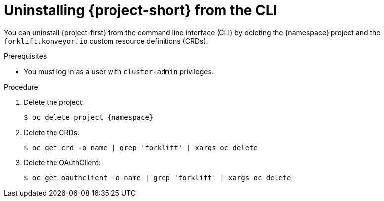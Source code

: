 // Module included in the following assemblies:
//
// * documentation/doc-Migration_Toolkit_for_Virtualization/master.adoc

[id='uninstalling-mtv-cli_{context}']
= Uninstalling {project-short} from the CLI

You can uninstall {project-first} from the command line interface (CLI) by deleting the +{namespace}+ project and the `forklift.konveyor.io` custom resource definitions (CRDs).

.Prerequisites

* You must log in as a user with `cluster-admin` privileges.

.Procedure

. Delete the project:
+
[source,terminal,subs="attributes+"]
----
$ oc delete project {namespace}
----

. Delete the CRDs:
+
[source,terminal]
----
$ oc get crd -o name | grep 'forklift' | xargs oc delete
----

. Delete the OAuthClient:
+
[source,terminal]
----
$ oc get oauthclient -o name | grep 'forklift' | xargs oc delete
----
